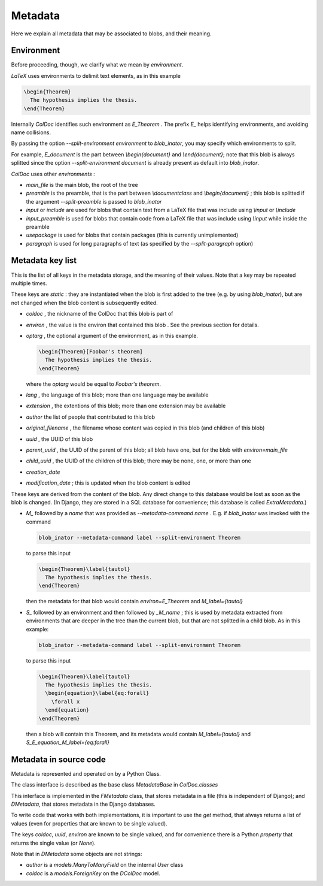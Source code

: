 Metadata
==============

Here we explain all metadata that may be associated to blobs, and their meaning.

Environment
-----------

Before proceeding, though, we clarify what we mean by `environment`.

`LaTeX` uses environments to delimit text elements, as in this example

.. code:: latex
  
  \begin{Theorem}
    The hypothesis implies the thesis.
  \end{Theorem}

Internally `ColDoc` identifies such environment as `E_Theorem` . The prefix `E_` helps identifying
environments, and avoiding name collisions.

By passing the option `--split-environment environment` to `blob_inator`, you may specify
which environments to split.

For example, `E_document` is the part between `\\begin{document}` and `\\end{document}`;
note that  this blob is always splitted since the option `--split-environment document` is
already present as default into `blob_inator`.


`ColDoc` uses other `environments` :

- `main_file` is the main blob, the root of the tree

- `preamble` is the preamble, that is the part between `\\documentclass` and `\\begin{document}` ;
  this blob is splitted if the argument `--split-preamble` is passed to `blob_inator`

- `input` or `include` are used for blobs that contain text from a LaTeX file that
  was include using `\\input` or `\\include`

- `input_preamble` is used for blobs that contain code from a LaTeX file that
  was include using `\\input` while inside the preamble

- `usepackage` is used for blobs that contain packages
  (this is currently unimplemented)

- `paragraph` is used for long paragraphs of text (as specified by the `--split-paragraph` option)

Metadata key list
-----------------

This is the list of all keys in the metadata storage, and the meaning of their values.
Note that a key may be repeated multiple times.

These keys are `static` : they are instantiated when
the blob is first added to the tree (e.g. by using `blob_inator`),
but are not changed when the blob content is subsequently edited.

- `coldoc` , the nickname of the ColDoc that this blob is part of

- `environ` , the value is the environ that contained this blob . See the previous section
  for details.

- `optarg` , the optional argument of the environment, as in this example.

  .. code:: tex

    \begin{Theorem}[Foobar's theorem]
      The hypothesis implies the thesis.
    \end{Theorem}

  where the `optarg` would be equal to `Foobar's theorem`.

- `lang` , the language of this blob; more than one language may be available

- `extension` , the extentions  of this blob; more than one extension may be available

- `author` the list of people that contributed to this blob

- `original_filename` , the filename whose content was copied in this blob (and children of this blob)

- `uuid` , the UUID of this blob

- `parent_uuid` , the UUID of the parent of this blob; all blob have one, but for the
  blob with `environ=main_file`

- `child_uuid` , the UUID of the children of this blob; there may be none, one, or more than one

- `creation_date`

- `modification_date` ; this is updated when the blob content is edited

These keys are derived from the content of the blob.  Any direct
change to this database would be lost as soon as the blob is changed.
(In Django, they are stored in a SQL database for convenience; this
database is called `ExtraMetadata`.)

- `M_` followed by a `name` that was provided as `--metadata-command name` . E.g. if 
  `blob_inator` was invoked with the command

  .. code:: shell

    blob_inator --metadata-command label --split-environment Theorem

  to parse this input

  .. code:: latex

    \begin{Theorem}\label{tautol}
      The hypothesis implies the thesis.
    \end{Theorem}

  then the metadata for that blob would contain `environ=E_Theorem` and `M_label={tautol}`

- `S_` followed by an environment and then followed by `_M_name` ; this is used by metadata
  extracted from environments that are deeper in the tree than the current blob,
  but that are not splitted in a child blob. As in this example:

  .. code:: shell

    blob_inator --metadata-command label --split-environment Theorem

  to parse this input

  .. code:: latex

    \begin{Theorem}\label{tautol}
      The hypothesis implies the thesis.
      \begin{equation}\label{eq:forall}
        \forall x
      \end{equation}
    \end{Theorem}

  then a blob will contain this Theorem, and its metadata would contain
  `M_label={tautol}` and `S_E_equation_M_label={eq:forall}`

Metadata in source code
------------------------

Metadata is represented and operated on by a Python Class.

The class interface is described as the base class `MetadataBase` in `ColDoc.classes`

This interface is implemented in the `FMetadata` class, that stores
metadata in a file (this is independent of Django); and `DMetadata`, that
stores metadata in the Django databases.

To write code that works with both implementations, it is important to
use the `get` method, that always returns a list of values
(even for properties that are known to be single valued).

The keys `coldoc`, `uuid`, `environ` are known to be single valued,
and for convenience there is a Python `property` that returns the
single value (or `None`).


Note that in `DMetadata` some objects are not strings:

- `author` is a `models.ManyToManyField` on the internal `User` class

- `coldoc` is a `models.ForeignKey` on the `DColDoc` model.
